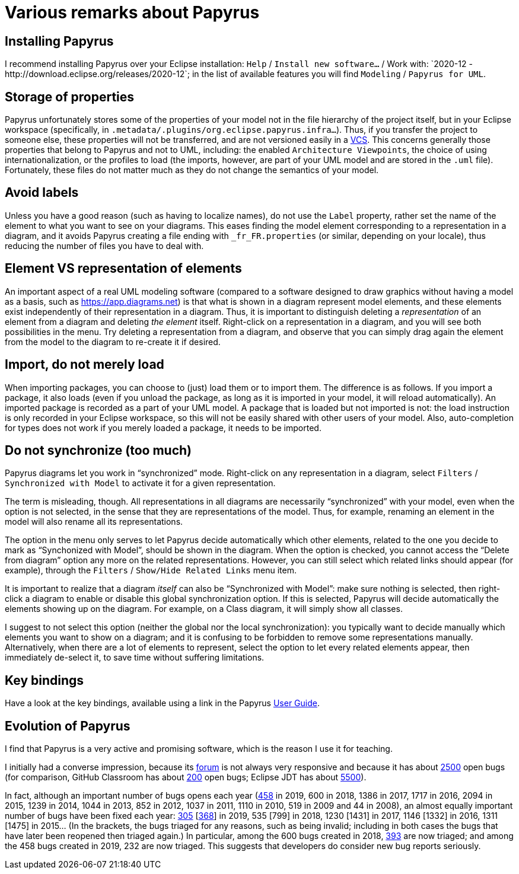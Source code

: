 = Various remarks about Papyrus

[[Install]]
== Installing Papyrus
I recommend installing Papyrus over your Eclipse installation: `Help` / `Install new software…` / Work with: +`2020-12 - http://download.eclipse.org/releases/2020-12`+; in the list of available features you will find `Modeling` / `Papyrus for UML`.

== Storage of properties
Papyrus unfortunately stores some of the properties of your model not in the file hierarchy of the project itself, but in your Eclipse workspace (specifically, in `.metadata/.plugins/org.eclipse.papyrus.infra…`). Thus, if you transfer the project to someone else, these properties will not be transferred, and are not versioned easily in a https://en.wikipedia.org/wiki/Version_control[VCS]. This concerns generally those properties that belong to Papyrus and not to UML, including: the enabled `Architecture Viewpoints`, the choice of using internationalization, or the profiles to load (the imports, however, are part of your UML model and are stored in the `.uml` file). Fortunately, these files do not matter much as they do not change the semantics of your model.

== Avoid labels
Unless you have a good reason (such as having to localize names), do not use the `Label` property, rather set the name of the element to what you want to see on your diagrams. This eases finding the model element corresponding to a representation in a diagram, and it avoids Papyrus creating a file ending with `_fr_FR.properties` (or similar, depending on your locale), thus reducing the number of files you have to deal with.

[[Representation]]
== Element VS representation of elements
An important aspect of a real UML modeling software (compared to a software designed to draw graphics without having a model as a basis, such as https://app.diagrams.net) is that what is shown in a diagram represent model elements, and these elements exist independently of their representation in a diagram. Thus, it is important to distinguish deleting a _representation_ of an element from a diagram and deleting _the element_ itself. Right-click on a representation in a diagram, and you will see both possibilities in the menu. Try deleting a representation from a diagram, and observe that you can simply drag again the element from the model to the diagram to re-create it if desired.

[[Import]]
== Import, do not merely load
When importing packages, you can choose to (just) load them or to import them. The difference is as follows. If you import a package, it also loads (even if you unload the package, as long as it is imported in your model, it will reload automatically). An imported package is recorded as a part of your UML model. A package that is loaded but not imported is not: the load instruction is only recorded in your Eclipse workspace, so this will not be easily shared with other users of your model. Also, auto-completion for types does not work if you merely loaded a package, it needs to be imported. 

[[Synchronization]]
== Do not synchronize (too much)
Papyrus diagrams let you work in “synchronized” mode. Right-click on any representation in a diagram, select `Filters` / `Synchronized with Model` to activate it for a given representation. 

The term is misleading, though. All representations in all diagrams are necessarily “synchronized” with your model, even when the option is not selected, in the sense that they are representations of the model. Thus, for example, renaming an element in the model will also rename all its representations.

The option in the menu only serves to let Papyrus decide automatically which other elements, related to the one you decide to mark as “Synchonized with Model”, should be shown in the diagram. When the option is checked, you cannot access the “Delete from diagram” option any more on the related representations. However, you can still select which related links should appear (for example), through the `Filters` / `Show/Hide Related Links` menu item.

It is important to realize that a diagram _itself_ can also be “Synchronized with Model”: make sure nothing is selected, then right-click a diagram to enable or disable this global synchronization option. If this is selected, Papyrus will decide automatically the elements showing up on the diagram. For example, on a Class diagram, it will simply show all classes.

I suggest to not select this option (neither the global nor the local synchronization):
you typically want to decide manually which elements you want to show on a diagram;
and it is confusing to be forbidden to remove some representations manually. 
Alternatively, when there are a lot of elements to represent, select the option to let every related elements appear, then immediately de-select it, to save time without suffering limitations.

== Key bindings
Have a look at the key bindings, available using a link in the Papyrus https://wiki.eclipse.org/Papyrus_User_Guide[User Guide].

== Evolution of Papyrus
I find that Papyrus is a very active and promising software, which is the reason I use it for teaching. 

I initially had a converse impression, because its https://www.eclipse.org/forums/index.php/f/121/[forum] is not always very responsive and because it has about https://bugs.eclipse.org/bugs/buglist.cgi?product=Papyrus&limit=0&bug_status=UNCONFIRMED&bug_status=NEW&bug_status=ASSIGNED&bug_status=REOPENED[2500] open bugs (for comparison, GitHub Classroom has about https://github.com/education/classroom/issues[200] open bugs; Eclipse JDT has about https://bugs.eclipse.org/bugs/buglist.cgi?product=JDT&limit=0&bug_status=UNCONFIRMED&bug_status=NEW&bug_status=ASSIGNED&bug_status=REOPENED[5500]). 

In fact, although an important number of bugs opens each year (https://bugs.eclipse.org/bugs/buglist.cgi?product=Papyrus&limit=0&chfield=%5BBug%20creation%5D&chfieldfrom=2019-01-01&chfieldto=2019-12-31[458] in 2019, 600 in 2018, 1386 in 2017, 1717 in 2016, 2094 in 2015, 1239 in 2014, 1044 in 2013, 852 in 2012, 1037 in 2011, 1110 in 2010, 519 in 2009 and 44 in 2008), an almost equally important number of bugs have been fixed each year: https://bugs.eclipse.org/bugs/buglist.cgi?product=Papyrus&limit=0&bug_status=RESOLVED&bug_status=VERIFIED&bug_status=CLOSED&chfield=resolution&chfieldvalue=FIXED&chfieldfrom=2019-01-01&chfieldto=2019-12-31[305] [https://bugs.eclipse.org/bugs/buglist.cgi?product=Papyrus&bug_status=RESOLVED&bug_status=VERIFIED&bug_status=CLOSED&j_top=OR&f4=OP&j4=AND_G&f5=bug_status&f6=bug_status&f7=bug_status&o5=changedto&o6=changedafter&o7=changedbefore&v5=RESOLVED&v6=2019-01-01&v7=2019-12-31&f8=CP&f9=OP&j9=AND_G&f10=bug_status&f11=bug_status&f12=bug_status&o10=changedto&o11=changedafter&o12=changedbefore&v10=VERIFIED&v11=2019-01-01&v12=2019-12-31&f13=CP&f14=OP&j14=AND_G&f15=bug_status&f16=bug_status&f17=bug_status&o15=changedto&o16=changedafter&o17=changedbefore&v15=CLOSED&v16=2019-01-01&v17=2019-12-31&f18=CP[368]] in 2019, 535 [799] in 2018, 1230 [1431] in 2017, 1146 [1332] in 2016, 1311 [1475] in 2015… (In the brackets, the bugs triaged for any reasons, such as being invalid; including in both cases the bugs that have later been reopened then triaged again.)
In particular, among the 600 bugs created in 2018, https://bugs.eclipse.org/bugs/buglist.cgi?product=Papyrus&limit=0&bug_status=RESOLVED&bug_status=VERIFIED&bug_status=CLOSED&chfield=%5BBug%20creation%5D&chfieldfrom=2018-01-01&chfieldto=2018-12-31[393] are now triaged; and among the 458 bugs created in 2019, 232 are now triaged. This suggests that developers do consider new bug reports seriously.

